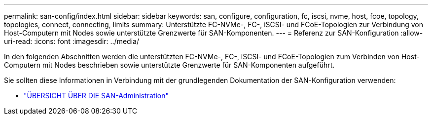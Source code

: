 ---
permalink: san-config/index.html 
sidebar: sidebar 
keywords: san, configure, configuration, fc, iscsi, nvme, host, fcoe, topology, topologies, connect, connecting, limits 
summary: Unterstützte FC-NVMe-, FC-, iSCSI- und FCoE-Topologien zur Verbindung von Host-Computern mit Nodes sowie unterstützte Grenzwerte für SAN-Komponenten. 
---
= Referenz zur SAN-Konfiguration
:allow-uri-read: 
:icons: font
:imagesdir: ../media/


[role="lead"]
In den folgenden Abschnitten werden die unterstützten FC-NVMe-, FC-, iSCSI- und FCoE-Topologien zum Verbinden von Host-Computern mit Nodes beschrieben sowie unterstützte Grenzwerte für SAN-Komponenten aufgeführt.

Sie sollten diese Informationen in Verbindung mit der grundlegenden Dokumentation der SAN-Konfiguration verwenden:

* link:../san-admin/index.html["ÜBERSICHT ÜBER DIE SAN-Administration"]

